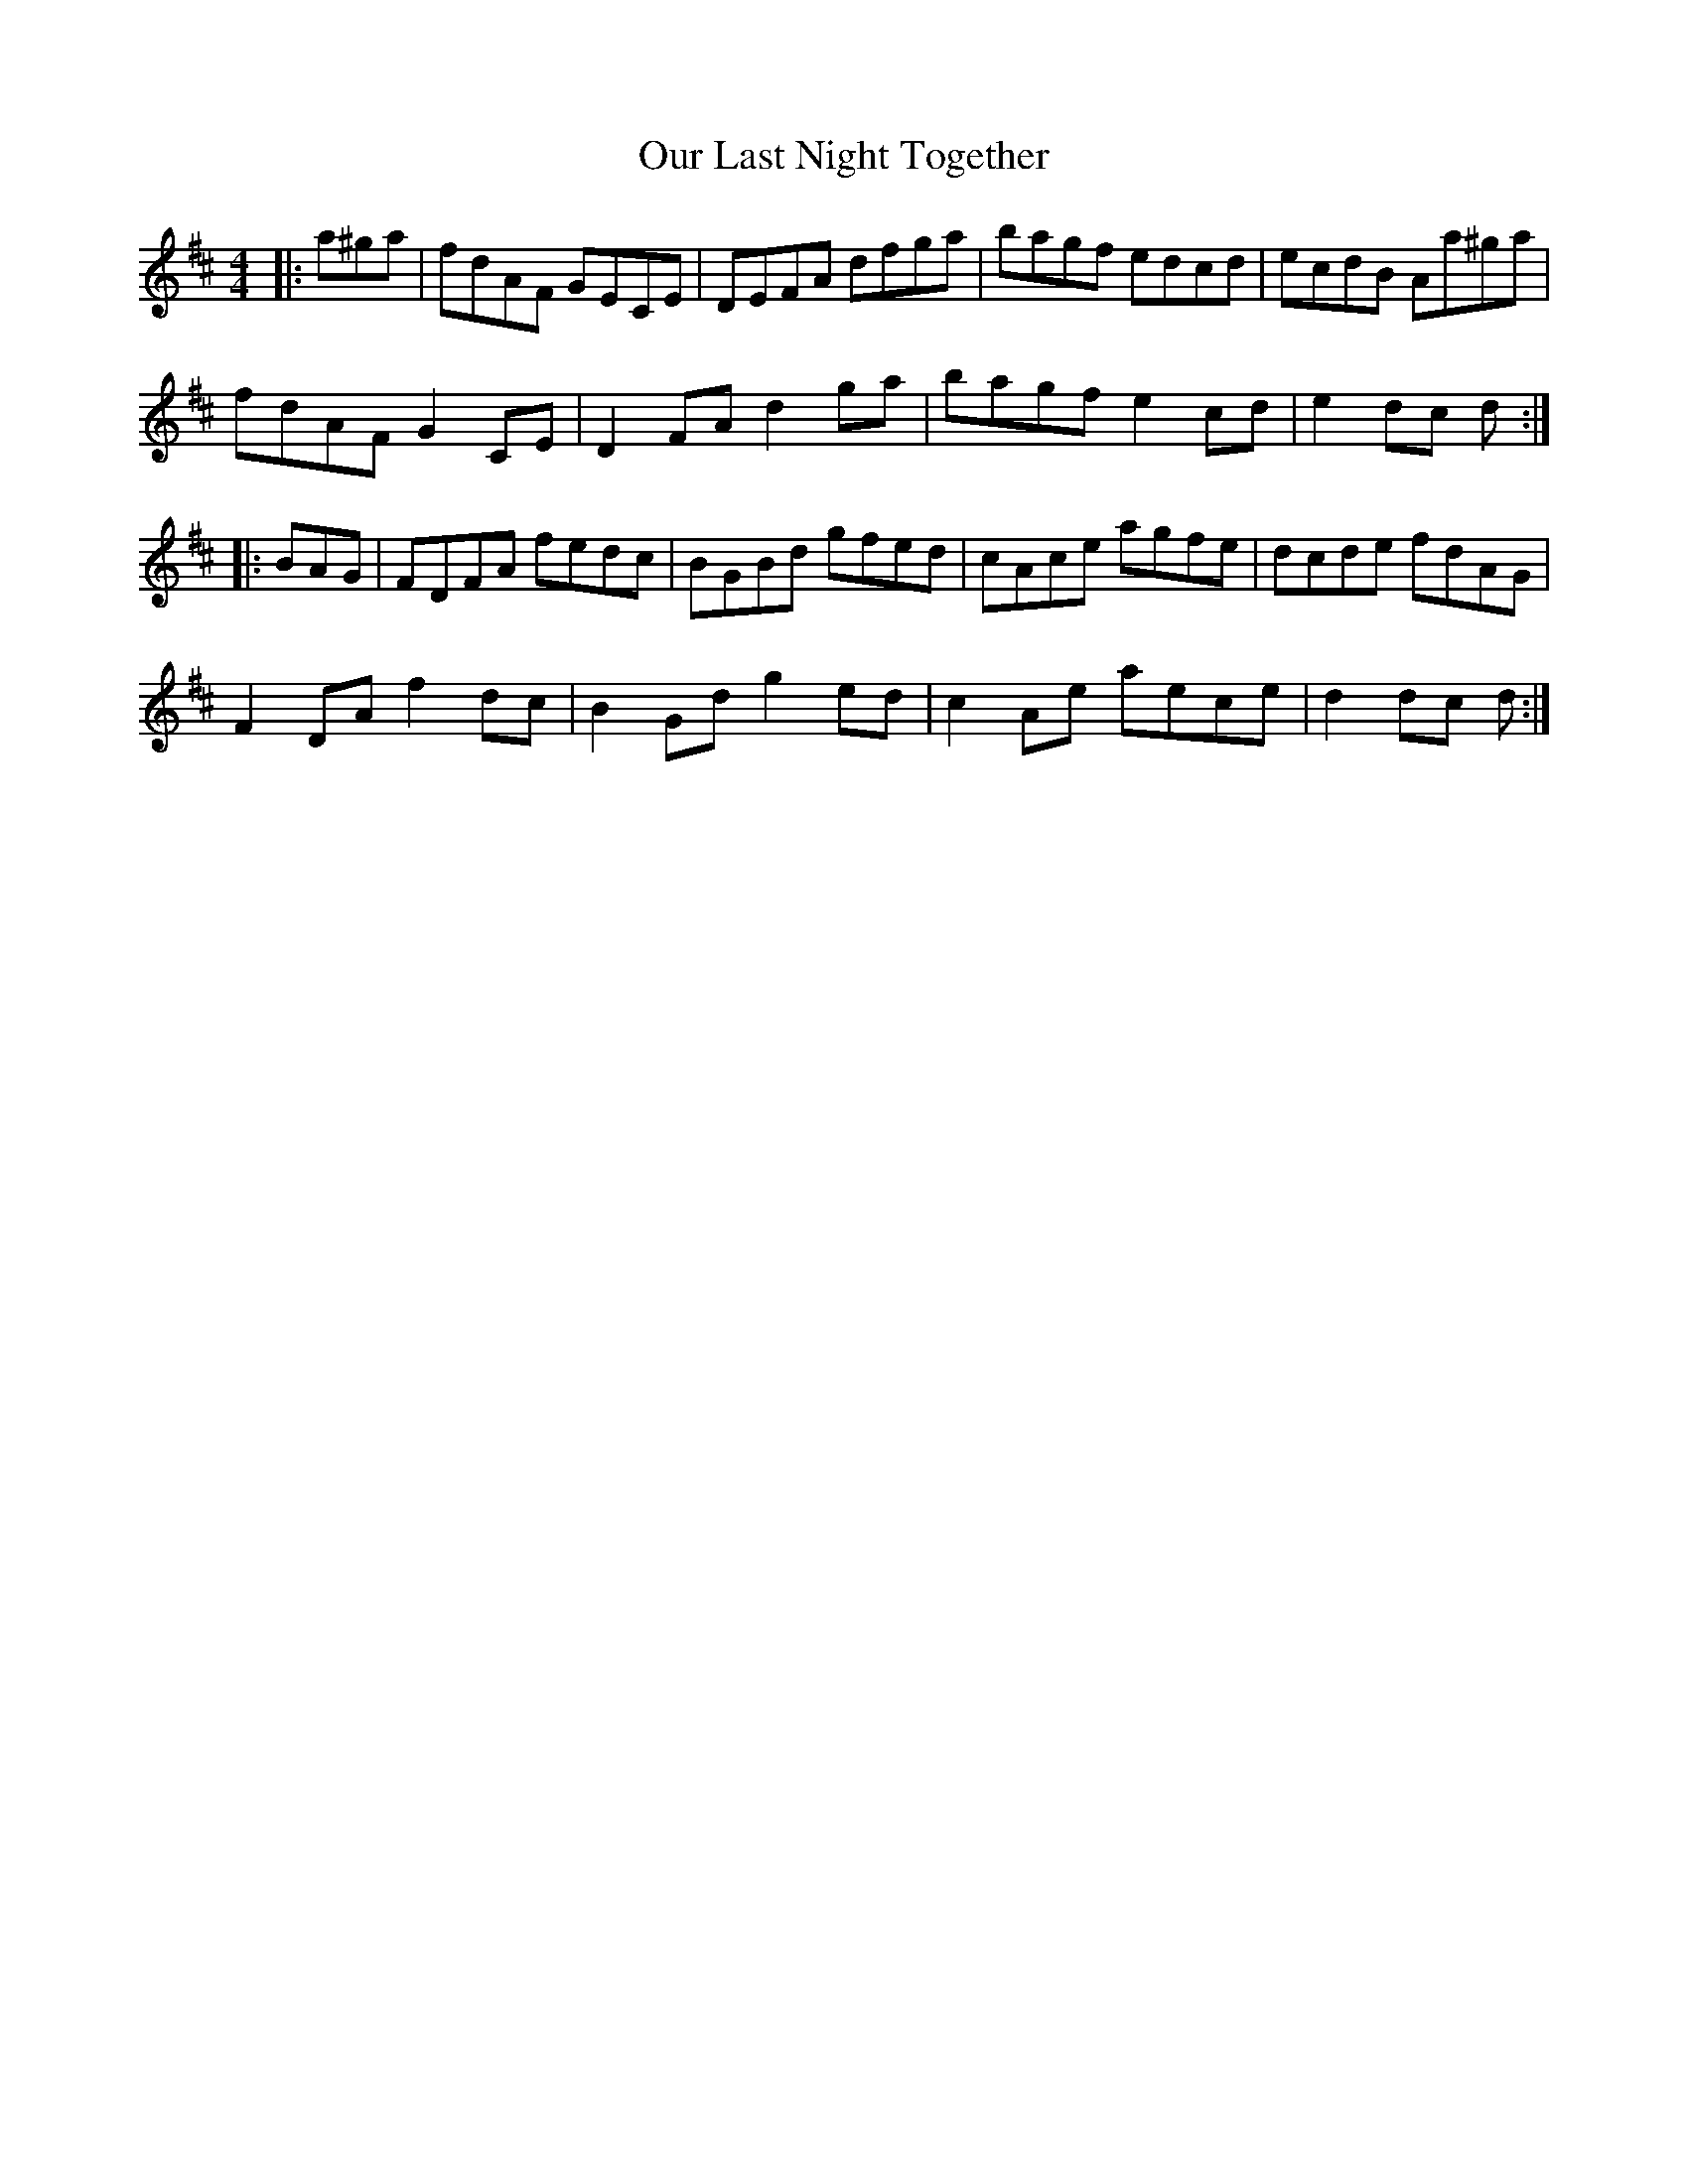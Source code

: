 X: 30834
T: Our Last Night Together
R: hornpipe
M: 4/4
K: Dmajor
|:a^ga|fdAF GECE|DEFA dfga|bagf edcd|ecdB Aa^ga|
fdAF G2 CE|D2 FA d2 ga|bagf e2 cd|e2 dc d:|
|:BAG|FDFA fedc|BGBd gfed|cAce agfe|dcde fdAG|
F2 DA f2 dc|B2 Gd g2 ed|c2 Ae aece|d2 dc d:|

